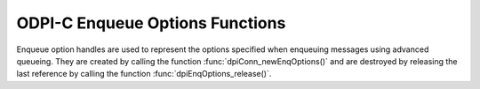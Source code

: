 .. _dpiEnqOptionsFunctions:

ODPI-C Enqueue Options Functions
--------------------------------

Enqueue option handles are used to represent the options specified when
enqueuing messages using advanced queueing. They are created by calling the
function :func:`dpiConn_newEnqOptions()` and are destroyed by releasing the
last reference by calling the function :func:`dpiEnqOptions_release()`.

.. function:: int dpiEnqOptions_addRef(dpiEnqOptions* options)

    Adds a reference to the enqueue options. This is intended for situations
    where a reference to the enqueue options needs to be maintained
    independently of the reference returned when the handle was created.

    The function returns DPI_SUCCESS for success and DPI_FAILURE for failure.

    .. parameters-table::

        * - ``options``
          - IN
          - The enqueue options to which a reference is to be added. If the
            reference is NULL or invalid, an error is returned.

.. function:: int dpiEnqOptions_getTransformation(dpiEnqOptions* options, \
        const char** value, uint32_t* valueLength)

    Returns the transformation of the message to be enqueued. See function
    :func:`dpiEnqOptions_setTransformation()` for more information.

    The function returns DPI_SUCCESS for success and DPI_FAILURE for failure.

    .. parameters-table::

        * - ``options``
          - IN
          - A reference to the enqueue options from which the transformation is
            to be retrieved. If the reference is NULL or invalid, an error is
            returned.
        * - ``value``
          - OUT
          - A pointer to the value, as a byte string in the encoding used for
            CHAR data, which will be populated upon successful completion of
            this function. If there is no transformation, the pointer will be
            populated with the value NULL.
        * - ``valueLength``
          - OUT
          - A pointer to the length of the value, in bytes, which will be
            populated upon successful completion of this function. If there is
            no transformation, the pointer will be populated with the value 0.

.. function:: int dpiEnqOptions_getVisibility(dpiEnqOptions* options, \
        dpiVisibility* value)

    Returns whether the message being enqueued is part of the current
    transaction or constitutes a transaction on its own.

    The function returns DPI_SUCCESS for success and DPI_FAILURE for failure.

    .. parameters-table::

        * - ``options``
          - IN
          - A reference to the enqueue options from which the visibility is to
            be retrieved. If the reference is NULL or invalid, an error is
            returned.
        * - ``value``
          - OUT
          - A pointer to the value, which will be populated upon successful
            completion of this function. It will be one of the values from
            the enumeration :ref:`dpiVisibility<dpiVisibility>`.

.. function:: int dpiEnqOptions_release(dpiEnqOptions* options)

    Releases a reference to the enqueue options. A count of the references to
    the enqueue options is maintained and when this count reaches zero, the
    memory associated with the options is freed.

    The function returns DPI_SUCCESS for success and DPI_FAILURE for failure.

    .. parameters-table::

        * - ``options``
          - IN
          - The enqueue options from which a reference is to be released. If
            the reference is NULL or invalid, an error is returned.

.. function:: int dpiEnqOptions_setDeliveryMode(dpiEnqOptions* options, \
        dpiMessageDeliveryMode value)

    Sets the message delivery mode that is to be used when enqueuing messages.

    The function returns DPI_SUCCESS for success and DPI_FAILURE for failure.

    .. parameters-table::

        * - ``options``
          - IN
          - A reference to the enqueue options on which the message delivery
            mode is to be set. If the reference is NULL or invalid, an error
            is returned.
        * - ``value``
          - IN
          - The mode that should be used. It should be one of the values from
            the enumeration
            :ref:`dpiMessageDeliveryMode<dpiMessageDeliveryMode>`.

.. function:: int dpiEnqOptions_setTransformation(dpiEnqOptions* options, \
        const char* value, uint32_t valueLength)

    Sets the transformation of the message to be enqueued. The transformation
    is applied after the message is enqueued but before it is returned to the
    application. It must be created using DBMS_TRANSFORM.

    The function returns DPI_SUCCESS for success and DPI_FAILURE for failure.

    .. parameters-table::

        * - ``options``
          - IN
          - A reference to the enqueue options on which the transformation is
            to be set. If the reference is NULL or invalid, an error is
            returned.
        * - ``value``
          - IN
          - A byte string in the encoding used for CHAR data, or NULL if the
            transformation is to be cleared.
        * - ``valueLength``
          - IN
          - The length of the value parameter in bytes, or 0 if the value
            parameter is NULL.

.. function:: int dpiEnqOptions_setVisibility(dpiEnqOptions* options, \
        dpiVisibility value)

    Sets whether the message being enqueued is part of the current transaction
    or constitutes a transaction on its own.

    The function returns DPI_SUCCESS for success and DPI_FAILURE for failure.

    .. parameters-table::

        * - ``options``
          - IN
          - A reference to the enqueue options on which the visibility is to
            be set. If the reference is NULL or invalid, an error is returned.
        * - ``value``
          - IN
          - The value that should be used. It should be one of the values from
            the enumeration :ref:`dpiVisibility<dpiVisibility>`.
